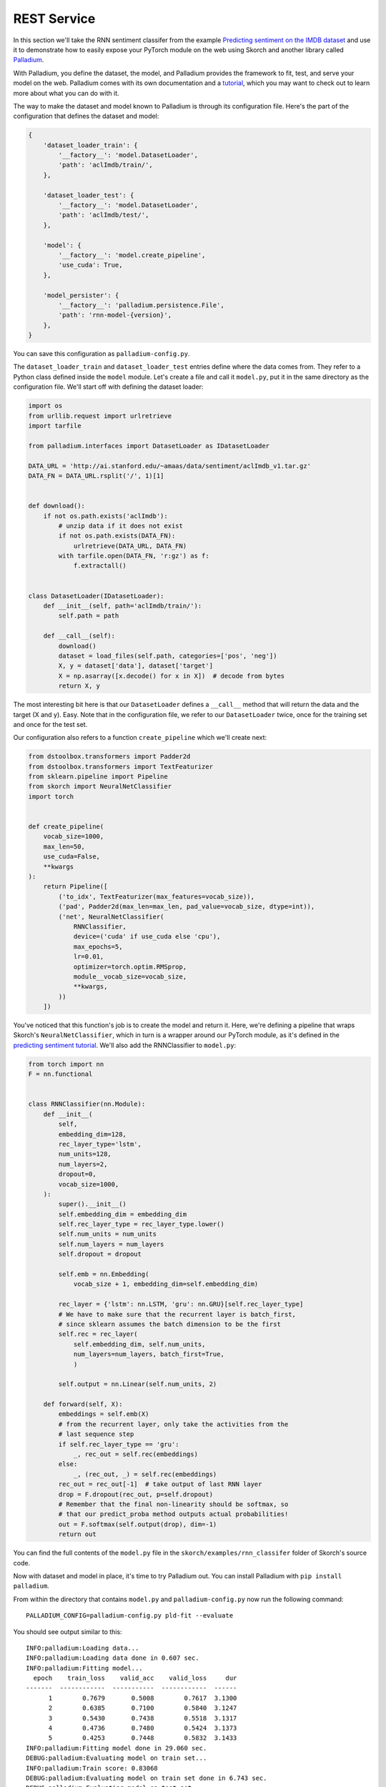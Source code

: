 ============
REST Service
============

In this section we'll take the RNN sentiment classifer from the
example `Predicting sentiment on the IMDB dataset
<https://github.com/dnouri/skorch/blob/master/examples/rnn_classifer/RNN_sentiment_classification.ipynb>`_
and use it to demonstrate how to easily expose your PyTorch module on
the web using Skorch and another library called `Palladium
<https://github.com/ottogroup/palladium>`_.

With Palladium, you define the dataset, the model, and Palladium
provides the framework to fit, test, and serve your model on the web.
Palladium comes with its own documentation and a `tutorial
<http://palladium.readthedocs.io/en/latest/user/tutorial.html>`_,
which you may want to check out to learn more about what you can do
with it.

The way to make the dataset and model known to Palladium is through
its configuration file.  Here's the part of the configuration that
defines the dataset and model:

.. code:: python

    {
        'dataset_loader_train': {
            '__factory__': 'model.DatasetLoader',
            'path': 'aclImdb/train/',
        },

        'dataset_loader_test': {
            '__factory__': 'model.DatasetLoader',
            'path': 'aclImdb/test/',
        },

        'model': {
            '__factory__': 'model.create_pipeline',
            'use_cuda': True,
        },

        'model_persister': {
            '__factory__': 'palladium.persistence.File',
            'path': 'rnn-model-{version}',
        },
    }

You can save this configuration as ``palladium-config.py``.
    
The ``dataset_loader_train`` and ``dataset_loader_test`` entries
define where the data comes from.  They refer to a Python class
defined inside the ``model`` module.  Let's create a file and call it
``model.py``, put it in the same directory as the configuration file.
We'll start off with defining the dataset loader:

.. code:: python

    import os
    from urllib.request import urlretrieve
    import tarfile

    from palladium.interfaces import DatasetLoader as IDatasetLoader
   
    DATA_URL = 'http://ai.stanford.edu/~amaas/data/sentiment/aclImdb_v1.tar.gz'
    DATA_FN = DATA_URL.rsplit('/', 1)[1]


    def download():
        if not os.path.exists('aclImdb'):
            # unzip data if it does not exist
            if not os.path.exists(DATA_FN):
                urlretrieve(DATA_URL, DATA_FN)
            with tarfile.open(DATA_FN, 'r:gz') as f:
                f.extractall()


    class DatasetLoader(IDatasetLoader):
        def __init__(self, path='aclImdb/train/'):
            self.path = path

        def __call__(self):
            download()
            dataset = load_files(self.path, categories=['pos', 'neg'])
            X, y = dataset['data'], dataset['target']
            X = np.asarray([x.decode() for x in X])  # decode from bytes
            return X, y


The most interesting bit here is that our ``DatasetLoader`` defines a
``__call__`` method that will return the data and the target (X and
y).  Easy.  Note that in the configuration file, we refer to our
``DatasetLoader`` twice, once for the training set and once for the
test set.

Our configuration also refers to a function ``create_pipeline`` which
we'll create next:

.. code:: python

    from dstoolbox.transformers import Padder2d
    from dstoolbox.transformers import TextFeaturizer
    from sklearn.pipeline import Pipeline
    from skorch import NeuralNetClassifier
    import torch

   
    def create_pipeline(
        vocab_size=1000,
        max_len=50,
        use_cuda=False,
        **kwargs
    ):
        return Pipeline([
            ('to_idx', TextFeaturizer(max_features=vocab_size)),
            ('pad', Padder2d(max_len=max_len, pad_value=vocab_size, dtype=int)),
            ('net', NeuralNetClassifier(
                RNNClassifier,
                device=('cuda' if use_cuda else 'cpu'),
                max_epochs=5,
                lr=0.01,
                optimizer=torch.optim.RMSprop,
                module__vocab_size=vocab_size,
                **kwargs,
            ))
        ])


You've noticed that this function's job is to create the model and
return it.  Here, we're defining a pipeline that wraps Skorch's
``NeuralNetClassifier``, which in turn is a wrapper around our PyTorch
module, as it's defined in the `predicting sentiment tutorial
<https://github.com/dnouri/skorch/blob/master/examples/rnn_classifer/RNN_sentiment_classification.ipynb>`_.
We'll also add the RNNClassifier to ``model.py``:

.. code:: python

    from torch import nn
    F = nn.functional
          

    class RNNClassifier(nn.Module):
        def __init__(
            self,
            embedding_dim=128,
            rec_layer_type='lstm',
            num_units=128,
            num_layers=2,
            dropout=0,
            vocab_size=1000,
        ):
            super().__init__()
            self.embedding_dim = embedding_dim
            self.rec_layer_type = rec_layer_type.lower()
            self.num_units = num_units
            self.num_layers = num_layers
            self.dropout = dropout

            self.emb = nn.Embedding(
                vocab_size + 1, embedding_dim=self.embedding_dim)

            rec_layer = {'lstm': nn.LSTM, 'gru': nn.GRU}[self.rec_layer_type]
            # We have to make sure that the recurrent layer is batch_first,
            # since sklearn assumes the batch dimension to be the first
            self.rec = rec_layer(
                self.embedding_dim, self.num_units,
                num_layers=num_layers, batch_first=True,
                )

            self.output = nn.Linear(self.num_units, 2)

        def forward(self, X):
            embeddings = self.emb(X)
            # from the recurrent layer, only take the activities from the
            # last sequence step
            if self.rec_layer_type == 'gru':
                _, rec_out = self.rec(embeddings)
            else:
                _, (rec_out, _) = self.rec(embeddings)
            rec_out = rec_out[-1]  # take output of last RNN layer
            drop = F.dropout(rec_out, p=self.dropout)
            # Remember that the final non-linearity should be softmax, so
            # that our predict_proba method outputs actual probabilities!
            out = F.softmax(self.output(drop), dim=-1)
            return out


You can find the full contents of the ``model.py`` file in the
``skorch/examples/rnn_classifer`` folder of Skorch's source code.

Now with dataset and model in place, it's time to try Palladium out.
You can install Palladium with ``pip install palladium``.

From within the directory that contains ``model.py`` and
``palladium-config.py`` now run the following command::

  PALLADIUM_CONFIG=palladium-config.py pld-fit --evaluate

You should see output similar to this::

  INFO:palladium:Loading data...
  INFO:palladium:Loading data done in 0.607 sec.
  INFO:palladium:Fitting model...
    epoch    train_loss    valid_acc    valid_loss     dur
  -------  ------------  -----------  ------------  ------
        1        0.7679       0.5008        0.7617  3.1300
        2        0.6385       0.7100        0.5840  3.1247
        3        0.5430       0.7438        0.5518  3.1317
        4        0.4736       0.7480        0.5424  3.1373
        5        0.4253       0.7448        0.5832  3.1433
  INFO:palladium:Fitting model done in 29.060 sec.
  DEBUG:palladium:Evaluating model on train set...
  INFO:palladium:Train score: 0.83068
  DEBUG:palladium:Evaluating model on train set done in 6.743 sec.
  DEBUG:palladium:Evaluating model on test set...
  INFO:palladium:Test score:  0.75428
  DEBUG:palladium:Evaluating model on test set done in 6.476 sec.
  INFO:palladium:Writing model...
  INFO:palladium:Writing model done in 0.694 sec.
  INFO:palladium:Wrote model with version 1.

Congratulations, you've trained your first model with Palladium!
You're ready to now serve to model on the web.  Add this piece of
configuration to the ``palladium-config.py`` configuration file (and
make sure it lives within the outermost brackets:

.. code:: python

    {
        # ...

        'predict_service': {
            '__factory__': 'palladium.server.PredictService',
            'mapping': [
                ('text', 'str'),
            ],
            'predict_proba': True,
            'unwrap_sample': True,
        },

        # ...
    }

With this piece of information inside the configuration, we're ready
to launch the web server using::

  PALLADIUM_CONFIG=palladium=config.py pld-devserver

You can now try out the web service at this address:
http://localhost:5000/predict?text=this+movie+was+brilliant

You should see a JSON string returned that looks something like this:

.. code:: json

    {
        "metadata": {"error_code": 0, "status": "OK"},
        "result": [0.326442807912827, 0.673557221889496],
    }

The ``result`` entry has the probabilities.  Our model assigns 67%
probability to the sentence "this movie was brilliant" to be positive.
By the way, the Skorch tutorial itself has tips on how to improve this
model.
